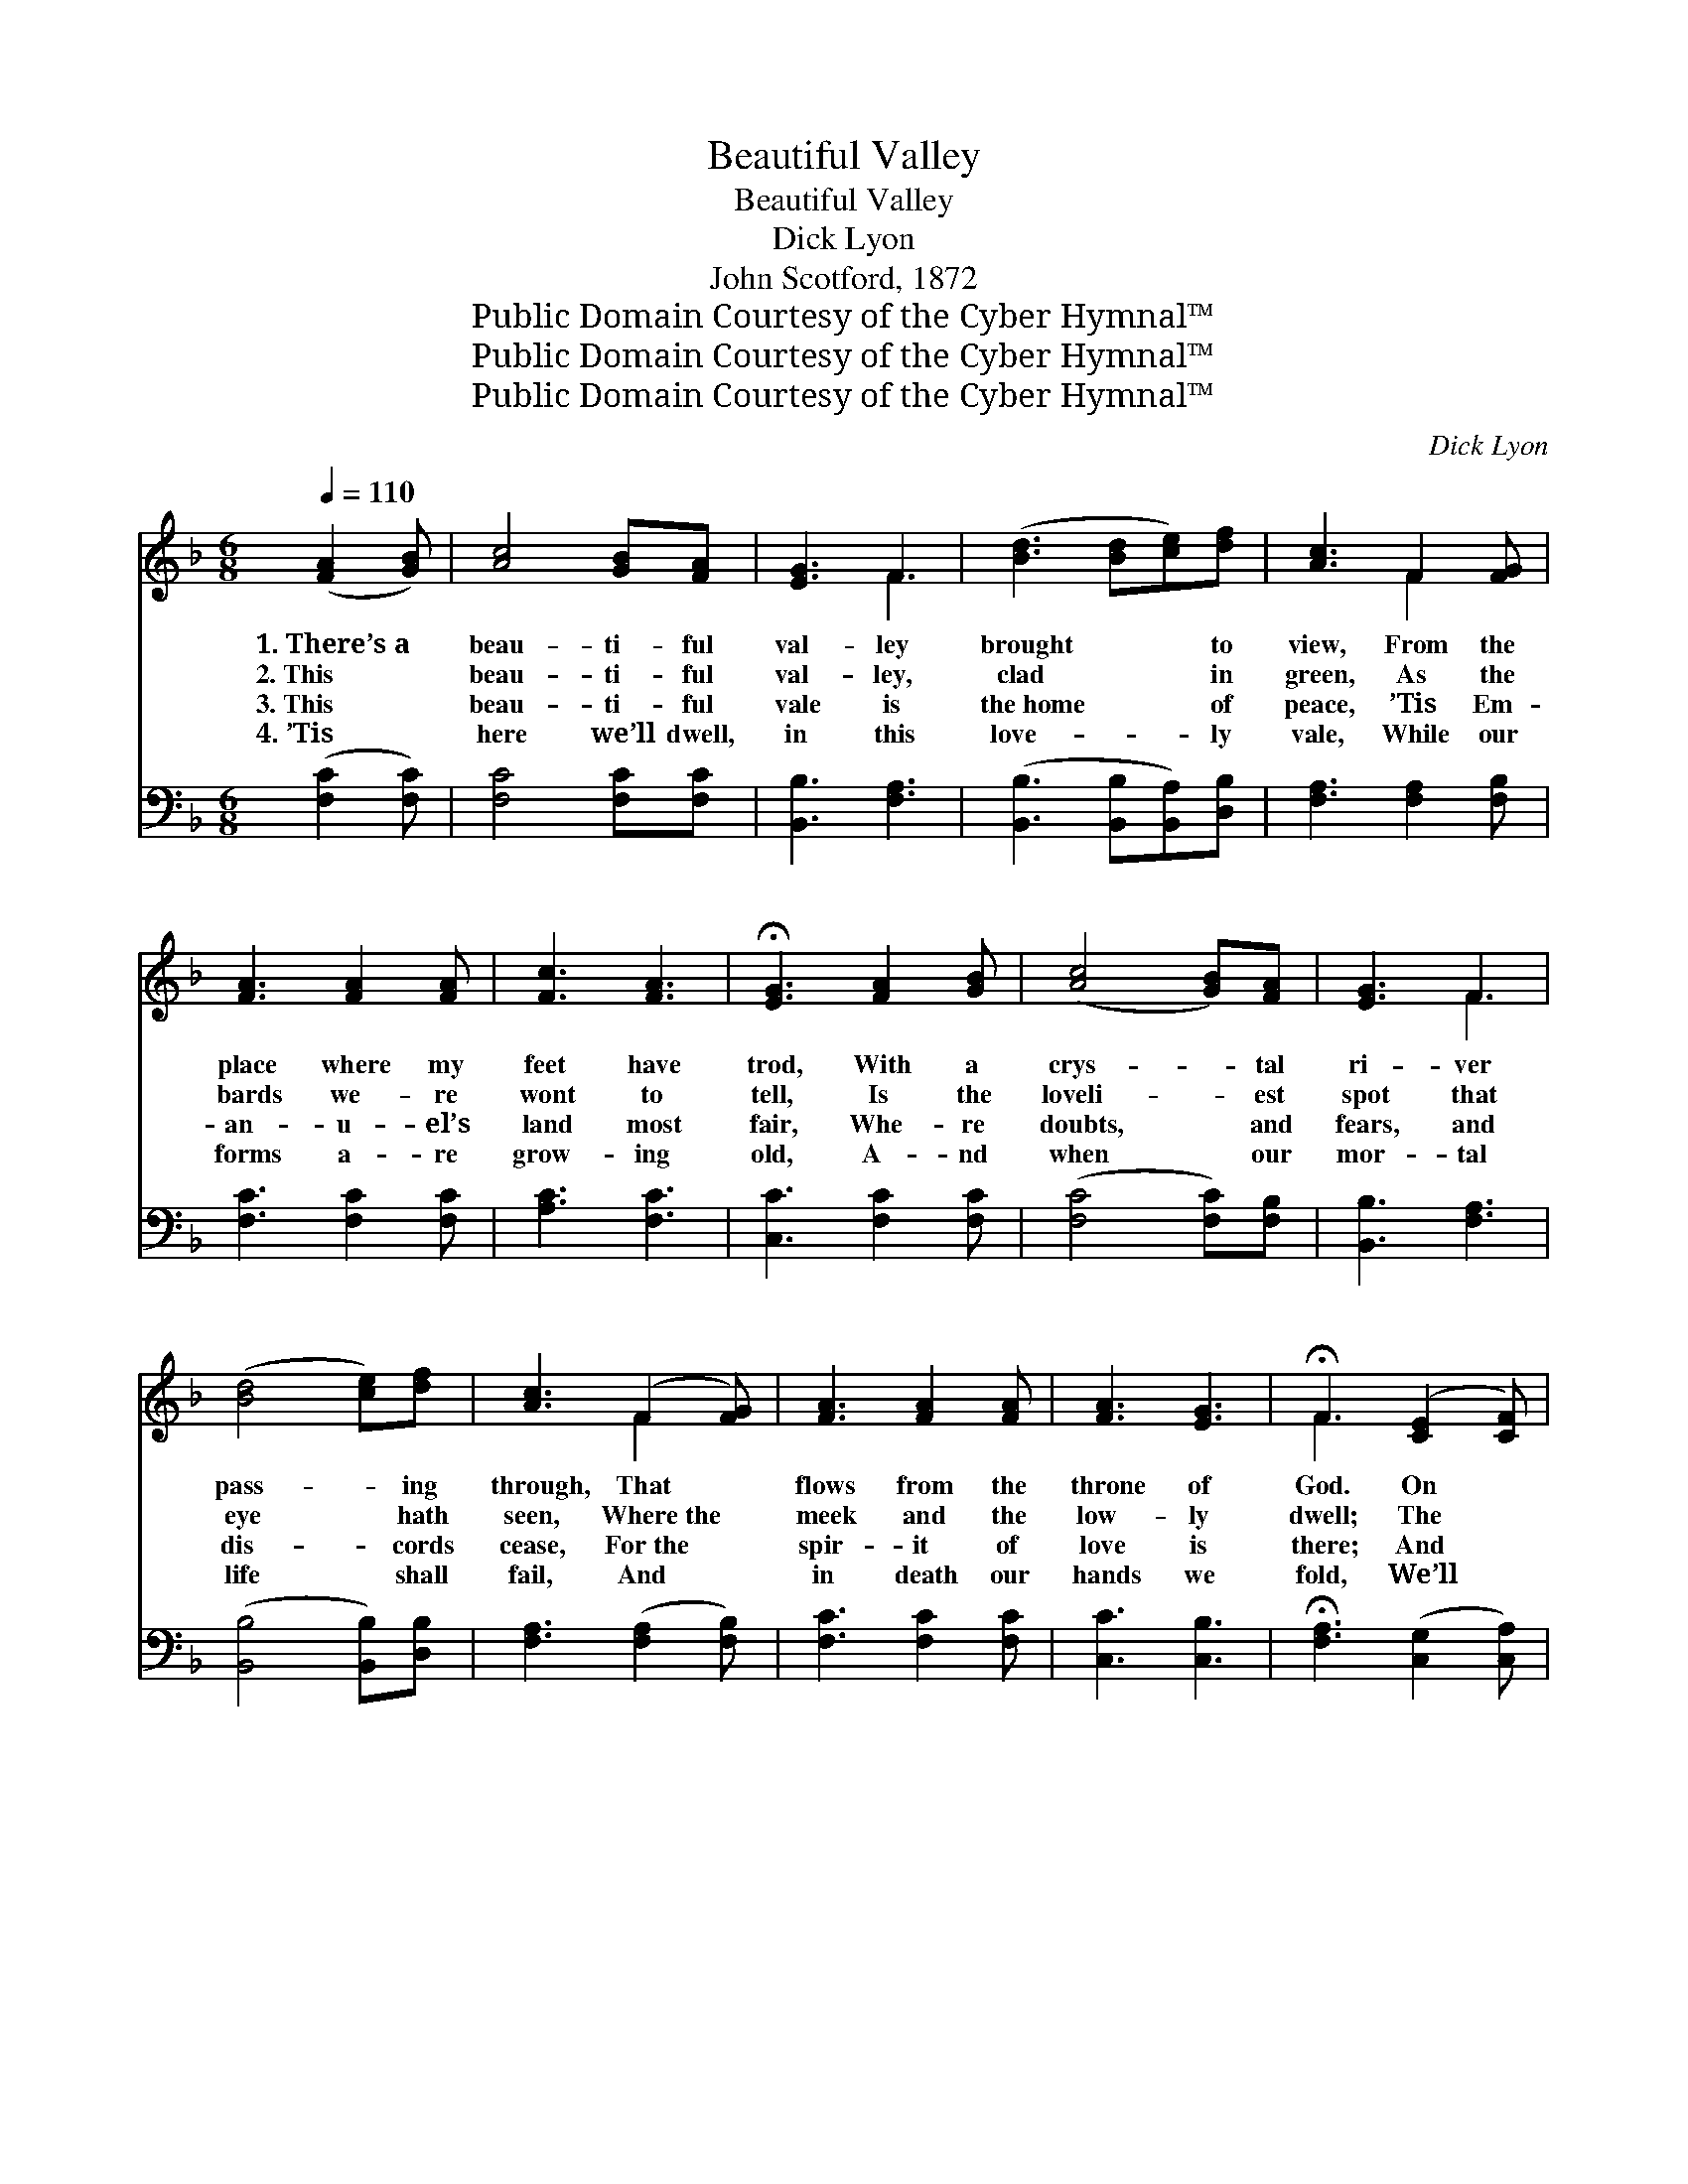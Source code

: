 X:1
T:Beautiful Valley
T:Beautiful Valley
T:Dick Lyon
T:John Scotford, 1872
T:Public Domain Courtesy of the Cyber Hymnal™
T:Public Domain Courtesy of the Cyber Hymnal™
T:Public Domain Courtesy of the Cyber Hymnal™
C:Dick Lyon
Z:Public Domain
Z:Courtesy of the Cyber Hymnal™
%%score ( 1 2 ) 3
L:1/8
Q:1/4=110
M:6/8
K:F
V:1 treble 
V:2 treble 
V:3 bass 
V:1
 ([FA]2 [GB]) | [Ac]4 [GB][FA] | [EG]3 F3 | ([Bd]3 [Bd][ce])[df] | [Ac]3 F2 [FG] | %5
w: 1.~There’s~a *|beau- ti- ful|val- ley|brought * * to|view, From the|
w: 2.~This *|beau- ti- ful|val- ley,|clad * * in|green, As the|
w: 3.~This *|beau- ti- ful|vale is|the~home * * of|peace, ’Tis Em-|
w: 4.~’Tis *|here we’ll dwell,|in this|love- * * ly|vale, While our|
 [FA]3 [FA]2 [FA] | [Fc]3 [FA]3 | !fermata![EG]3 [FA]2 [GB] | ([Ac]4 [GB])[FA] | [EG]3 F3 | %10
w: place where my|feet have|trod, With a|crys- * tal|ri- ver|
w: bards we- re|wont to|tell, Is the|loveli- * est|spot that|
w: an- u- el’s|land most|fair, Whe- re|doubts, * and|fears, and|
w: forms a- re|grow- ing|old, A- nd|when * our|mor- tal|
 ([Bd]4 [ce])[df] | [Ac]3 (F2 [FG]) | [FA]3 [FA]2 [FA] | [FA]3 [EG]3 | !fermata!F3 ([CE]2 [CF]) | %15
w: pass- * ing|through, That *|flows from the|throne of|God. On *|
w: eye * hath|seen, Where~the *|meek and the|low- ly|dwell; The *|
w: dis- * cords|cease, For~the *|spir- it of|love is|there; And *|
w: life * shall|fail, And *|in death our|hands we|fold, We’ll *|
 [EG]3 [EG]3 | [EG]3 [EG]2 [EG] | [FA]3 [FA]3 | [FA]3 [FA]2 [FA] | [FB]3 [Ac]3 | [Bd]3 [FG]3 | %21
w: ei- ther|side of this|love- ly|vale Is the|tree of|life so|
w: storms of|an- ger and|pride that|break On the|sides of~the|hills a-|
w: vi- sions|bright of a|love- lier|clime Cheer the|hum- ble|dwell- ers|
w: meek- ly|tre- ad the|low- ly|path, That the|great Re-|deem- er|
 [EG]3 ([FA]2 [GB]) | [Ac]3 [FA]3 | [CF]3 [FA]2 [Ac] | [Bf]3- [Bf]2 [Fd] | [Fd]3- [Fd]2 [Fd] | %26
w: fair, Whose *|leaves and|fruits with the|sun’s * soft|beams * Breathe|
w: bove, When *|fierce winds|w- ar and|mount- * ains|shake, * Come|
w: there, And *|an- gel|voic- e- s|whis- * per,|“come, * O|
w: trod, And *|live with|Him in our|home * a-|bove, * In|
 [Fc]3 [FA]2 [FA] | [EG]3 ([EG]2 [EA]) | F3 ||"^Refrain" ([FA]2 [GB]) | [Ac]4 [GB][FA] | [EG]3 F3 | %32
w: health on the|balm- y *|air.||||
w: not to this|vale of *|love.|O *|beau- ti- ful|val- ley,|
w: come to the|vale most *|fair.”||||
w: that ci- ty|of our *|God.||||
 ([Bd]4 [ce])[df] | [Ac]3 [FA]2 F | [FA]3 [FA]2 [FA] | [Fc]3 [FA]3 | !fermata![EG]3 [FA]2 [GB] | %37
w: |||||
w: love- * ly|val- ley, As|sung by the|seer of|old, And its|
w: |||||
w: |||||
 [Ac]4 [GB][FA] | [EG]3 F3 | ([Bd]4 [ce])[df] | [Ac]3 [FA]2 F | [FA]3 [FA]3 | [FA]3- [FA]2 [EG] | %43
w: ||||||
w: won- der- ful|ci- ty!|love- * ly|ci- ty, With|streets of|bur- * nished|
w: ||||||
w: ||||||
 F3 |] %44
w: |
w: gold.|
w: |
w: |
V:2
 x3 | x6 | x3 F3 | x6 | x3 F2 x | x6 | x6 | x6 | x6 | x3 F3 | x6 | x3 F2 x | x6 | x6 | F3 x3 | x6 | %16
 x6 | x6 | x6 | x6 | x6 | x6 | x6 | x6 | x6 | x6 | x6 | x6 | F3 || x3 | x6 | x3 F3 | x6 | x5 F | %34
 x6 | x6 | x6 | x6 | x3 F3 | x6 | x5 F | x6 | x6 | F3 |] %44
V:3
 ([F,C]2 [F,C]) | [F,C]4 [F,C][F,C] | [B,,B,]3 [F,A,]3 | ([B,,B,]3 [B,,B,][B,,A,])[D,B,] | %4
w: ~ *|~ ~ ~|~ ~|~ * * ~|
 [F,A,]3 [F,A,]2 [F,B,] | [F,C]3 [F,C]2 [F,C] | [A,C]3 [F,C]3 | [C,C]3 [F,C]2 [F,C] | %8
w: ~ ~ ~|~ ~ ~|~ ~|~ ~ ~|
 ([F,C]4 [F,C])[F,B,] | [B,,B,]3 [F,A,]3 | ([B,,B,]4 [B,,B,])[D,B,] | [F,A,]3 ([F,A,]2 [F,B,]) | %12
w: ~ * ~|~ ~|~ * ~|~ ~ *|
 [F,C]3 [F,C]2 [F,C] | [C,C]3 [C,B,]3 | !fermata![F,A,]3 ([C,G,]2 [C,A,]) | [C,C]3 [C,C]3 | %16
w: ~ ~ ~|~ ~|~ ~ *|~ ~|
 [C,C]3 [C,C]2 [C,C] | [F,C]3 [F,C]3 | [F,C]3 [F,C]2 [_E,C] | [D,F,]3 [C,F,]3 | [B,,F,]3 [=B,,D]3 | %21
w: ~ ~ ~|~ ~|~ ~ ~|~ ~|~ ~|
 [C,C]3 ([F,C]2 [F,C]) | [F,C]3 [F,C]3 | [F,A,]3 [F,C]2 [F,F] | [B,,D]3- [B,,D]2 [B,,B,] | %25
w: ~ ~ *|~ ~|~ ~ ~|~ * ~|
 [B,,B,]3- [B,,B,]2 [B,,B,] | [C,A,]3 [C,C]2 [C,C] | [C,C]3 ([C,C]2 [C,B,]) | [F,A,]3 || z3 | %30
w: ~ * ~|~ ~ ~|~ ~ *|~||
 [F,C][F,C][F,C] [F,C]2 [F,C] | [C,B,][C,B,][C,B,] [F,A,]2 [F,A,] | %32
w: beau- ti- ful val- ley,|beau- ti- ful val- ley,|
 [B,,B,]2 [B,,B,] [B,,B,]2 [D,B,] | [F,A,]2 [F,A,] [F,A,][F,A,][F,A,] | [F,C]3 [F,C]2 [F,C] | %35
w: love- ly val- ley,|love- ly val- ley, ~|~ ~ ~|
 [A,C]3 [F,C]3 | !fermata![C,C]3 z3 | [F,C][F,C][F,C] [F,C]2 [F,C] | %38
w: ~ ~|~|won- der- ful ci- ty,|
 [C,B,][C,B,][C,B,] [F,A,]2 [F,A,] | [B,,B,]2 [B,,B,] [B,,B,]2 [D,B,] | %40
w: won- der- ful ci- ty,|love- ly ci- ty,|
 [F,A,]2 [F,A,] [F,C][F,C][F,A,] | [F,C]3 [F,C]3 | [C,C]3- [C,C]2 [C,B,] | [F,A,]3 |] %44
w: love- ly ci- ty *||||


